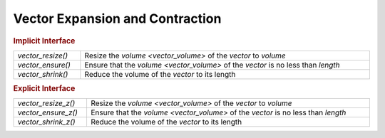 Vector Expansion and Contraction
================================

.. rubric:: Implicit Interface
.. list-table::
   :widths: auto
   :width: 100%

   * - `vector_resize()`
     - Resize the `volume <vector_volume>` of the *vector* to *volume*
   * - `vector_ensure()`
     - Ensure that the `volume <vector_volume>` of the *vector* is no less than *length*
   * - `vector_shrink()`
     - Reduce the volume of the *vector* to its length

.. rubric:: Explicit Interface
.. list-table::
   :widths: auto
   :width: 100%

   * - `vector_resize_z()`
     - Resize the `volume <vector_volume>` of the *vector* to *volume*
   * - `vector_ensure_z()`
     - Ensure that the `volume <vector_volume>` of the *vector* is no less than *length*
   * - `vector_shrink_z()`
     - Reduce the volume of the *vector* to its length

.. autoaeratefunction:: vector_resize
.. autoaeratefunction:: vector_resize_z
.. autoaeratefunction:: vector_ensure
.. autoaeratefunction:: vector_ensure_z
.. autoaeratefunction:: vector_shrink
.. autoaeratefunction:: vector_shrink_z
